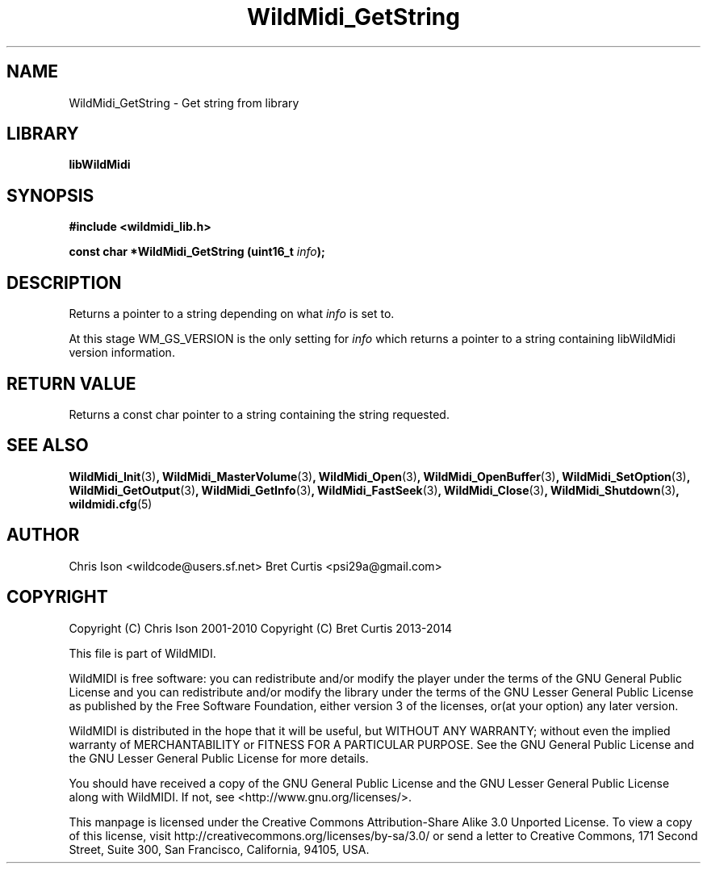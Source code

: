 .TH WildMidi_GetString 3 "27 February 2014" "" "WildMidi Programmer's Manual"
.SH NAME
WildMidi_GetString \- Get string from library
.SH LIBRARY
.B libWildMidi
.SH SYNOPSIS
.B #include <wildmidi_lib.h>
.PP
.B const char *WildMidi_GetString (uint16_t \fIinfo\fP);
.PP
.SH DESCRIPTION
Returns a pointer to a string depending on what \fIinfo\fP is set to.
.PP
At this stage WM_GS_VERSION is the only setting for \fIinfo\fP which returns a pointer to a string containing libWildMidi version information.
.PP
.SH "RETURN VALUE"
Returns a const char pointer to a string containing the string requested.
.PP
.SH SEE ALSO
.BR WildMidi_Init (3) ,
.BR WildMidi_MasterVolume (3) ,
.BR WildMidi_Open (3) ,
.BR WildMidi_OpenBuffer (3) ,
.BR WildMidi_SetOption (3) ,
.BR WildMidi_GetOutput (3) ,
.BR WildMidi_GetInfo (3) ,
.BR WildMidi_FastSeek (3) ,
.BR WildMidi_Close (3) ,
.BR WildMidi_Shutdown (3) ,
.BR wildmidi.cfg (5)
.PP
.SH AUTHOR
Chris Ison <wildcode@users.sf.net>
Bret Curtis <psi29a@gmail.com>
.PP
.SH COPYRIGHT
Copyright (C) Chris Ison  2001\-2010
Copyright (C) Bret Curtis 2013\-2014
.PP
This file is part of WildMIDI.
.PP
WildMIDI is free software: you can redistribute and/or modify the player under the terms of the GNU General Public License and you can redistribute and/or modify the library under the terms of the GNU Lesser General Public License as published by the Free Software Foundation, either version 3 of the licenses, or(at your option) any later version.
.PP
WildMIDI is distributed in the hope that it will be useful, but WITHOUT ANY WARRANTY; without even the implied warranty of MERCHANTABILITY or FITNESS FOR A PARTICULAR PURPOSE. See the GNU General Public License and the GNU Lesser General Public License for more details.
.PP
You should have received a copy of the GNU General Public License and the GNU Lesser General Public License along with WildMIDI. If not, see <http://www.gnu.org/licenses/>.
.PP
This manpage is licensed under the Creative Commons Attribution\-Share Alike 3.0 Unported License. To view a copy of this license, visit http://creativecommons.org/licenses/by-sa/3.0/ or send a letter to Creative Commons, 171 Second Street, Suite 300, San Francisco, California, 94105, USA.
.PP
